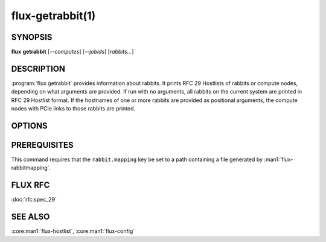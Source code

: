 =================
flux-getrabbit(1)
=================


SYNOPSIS
========

**flux** **getrabbit** [*--computes*] [*--jobids*] [*rabbits...*]


DESCRIPTION
===========

:program:`flux getrabbit` provides information about rabbits. It prints
RFC 29 Hostlists of rabbits or compute nodes, depending on what arguments
are provided. If run with no arguments, all rabbits on the current system
are printed in RFC 29 Hostlist format. If the hostnames of one or more rabbits
are provided as positional arguments, the compute nodes with PCIe links to
those rabbits are printed.


OPTIONS
=======

.. option:: -j, --jobids

  List rabbits used by the given Flux job IDs.

  If this argument is provided, positional arguments are not accepted.


.. option:: -c, --computes

  One or more RFC 29 Hostlists, containing the names of compute nodes.

  If this argument is provided, positional arguments are not accepted.


PREREQUISITES
=============

This command requires that the ``rabbit.mapping`` key be set to a path
containing a file generated by :man1:`flux-rabbitmapping`.


FLUX RFC
========

:doc:`rfc:spec_29`


SEE ALSO
========

:core:man1:`flux-hostlist`, :core:man1:`flux-config`
